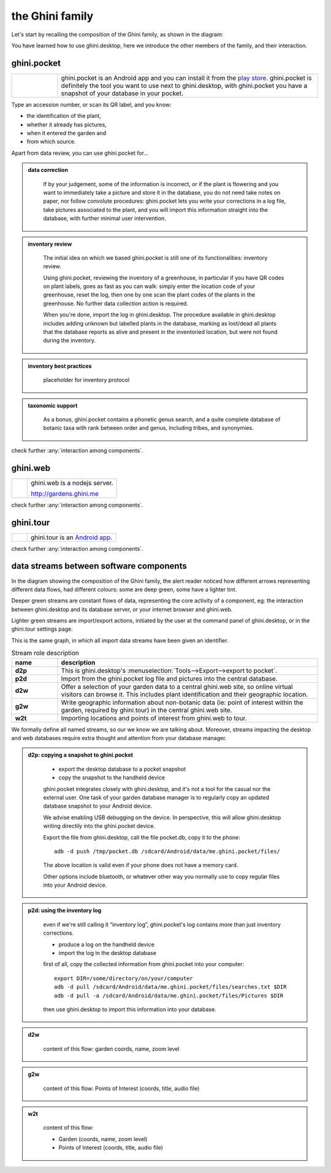 the Ghini family
==============================

Let's start by recalling the composition of the Ghini family, as shown in the diagram:

.. image:: images/ghini-family-clean.png

You have learned how to use ghini.desktop, here we introduce the other
members of the family, and their interaction.
           
.. _ghini.pocket:

ghini.pocket
-----------------------------------------------

.. list-table::
   :widths: 15 85
   :header-rows: 0
   :class: tight-table   

   * - .. image:: images/ghini-pocket-installed.png
     - ghini.pocket is an Android app and you can install it from the `play
       store
       <https://play.google.com/store/apps/details?id=me.ghini.pocket>`_.
       ghini.pocket is definitely the tool you want to use next to
       ghini.desktop, with ghini.pocket you have a snapshot of your database
       in your pocket.

Type an accession number, or scan its QR label, and you know:

- the identification of the plant,
- whether it already has pictures,
- when it entered the garden and
- from which source.

Apart from data review, you can use ghini.pocket for...

..  admonition:: data correction
    :class: toggle

       If by your judgement, some of the information is incorrect, or if the
       plant is flowering and you want to immediately take a picture and
       store it in the database, you do not need take notes on paper, nor
       follow convolute procedures: ghini.pocket lets you write your
       corrections in a log file, take pictures associated to the plant, and
       you will import this information straight into the database, with
       further minimal user intervention.

..  admonition:: inventory review
    :class: toggle


       The initial idea on which we based ghini.pocket is still one of its
       functionalities: inventory review.

       Using ghini.pocket, reviewing the inventory of a greenhouse, in
       particular if you have QR codes on plant labels, goes as fast as you
       can walk: simply enter the location code of your greenhouse, reset
       the log, then one by one scan the plant codes of the plants in the
       greenhouse.  No further data collection action is required.

       When you're done, import the log in ghini.desktop.  The procedure
       available in ghini.desktop includes adding unknown but labelled
       plants in the database, marking as lost/dead all plants that the
       database reports as alive and present in the inventoried location,
       but were not found during the inventory.

..  admonition:: inventory best practices
    :class: toggle

       placeholder for inventory protocol

..  admonition:: taxonomic support
    :class: toggle

       As a bonus, ghini.pocket contains a phonetic genus search, and a
       quite complete database of botanic taxa with rank between order and
       genus, including tribes, and synonymies.

check further :any:`interaction among components`.

.. _ghini.web:

ghini.web
-----------------------------------------------

.. list-table::
   :widths: 15 85
   :header-rows: 0
   :class: tight-table   

   * - .. image:: images/ghini-web-installed.png
     - ghini.web is a nodejs server.

       http://gardens.ghini.me

check further :any:`interaction among components`.


.. _ghini.tour:

ghini.tour
-----------------------------------------------

.. list-table::
   :widths: 15 85
   :header-rows: 0
   :class: tight-table   

   * - .. image:: images/ghini-tour-installed.png
     - ghini.tour is an `Android app <https://play.google.com/store/apps/details?id=me.ghini.tour>`_.

check further :any:`interaction among components`.


.. _interaction among components:
               
data streams between software components
-----------------------------------------------

In the diagram showing the composition of the Ghini family, the alert reader
noticed how different arrows representing different data flows, had
different colours: some are deep green, some have a lighter tint.

Deeper green streams are constant flows of data, representing the core
activity of a component, eg: the interaction between ghini.desktop and its
database server, or your internet browser and ghini.web.

Lighter green streams are import/export actions, initiated by the user at the
command panel of ghini.desktop, or in the ghini.tour settings page.

This is the same graph, in which all import data streams have been given an
identifier.

.. image:: images/ghini-family-streams.png

.. list-table:: Stream role description
   :widths: 15 85
   :header-rows: 1
   :class: tight-table   

   * - name
     - description
   * - **d2p**
     - This is ghini.desktop's :menuselection:`Tools-->Export-->export to
       pocket`.
   * - **p2d**
     - Import from the ghini.pocket log file and pictures into the central
       database.
   * - **d2w**
     - Offer a selection of your garden data to a central ghini.web site, so
       online virtual visitors can browse it.  This includes plant
       identification and their geographic location.
   * - **g2w**
     - Write geographic information about non-botanic data (ie: point of
       interest within the garden, required by ghini.tour) in the central
       ghini.web site.
   * - **w2t**
     - Importing locations and points of interest from ghini.web to tour.

We formally define all named streams, so our we know we are talking about.
Moreover, streams impacting the desktop and web databases require extra
thought and attention from your database manager.

..  admonition:: d2p: copying a snapshot to ghini.pocket
    :class: toggle

       - export the desktop database to a pocket snapshot
       - copy the snapshot to the handheld device

       ghini.pocket integrates closely with ghini.desktop, and it's not a
       tool for the casual nor the external user.  One task of your garden
       database manager is to regularly copy an updated database snapshot to
       your Android device.

       We advise enabling USB debugging on the device.  In perspective, this will
       allow ghini.desktop writing directily into the ghini.pocket device.

       Export the file from ghini.desktop, call the file pocket.db, copy it to the phone::

         adb -d push /tmp/pocket.db /sdcard/Android/data/me.ghini.pocket/files/

       The above location is valid even if your phone does not have a memory card.

       Other options include bluetooth, or whatever other way you normally use to
       copy regular files into your Android device.



..  admonition:: p2d: using the inventory log
    :class: toggle

       even if we're still calling it “inventory log”, ghini.pocket's log
       contains more than just inventory corrections.

       - produce a log on the handheld device
       - import the log in the desktop database

       first of all, copy the collected information from ghini.pocket into your computer::

         export DIR=/some/directory/on/your/computer
         adb -d pull /sdcard/Android/data/me.ghini.pocket/files/searches.txt $DIR
         adb -d pull -a /sdcard/Android/data/me.ghini.pocket/files/Pictures $DIR

       then use ghini.desktop to import this information into your database.
       

..  admonition:: d2w
    :class: toggle

       content of this flow: garden coords, name, zoom level
       

..  admonition:: g2w
    :class: toggle

       content of this flow: Points of Interest (coords, title, audio file)
       

..  admonition:: w2t
    :class: toggle

       content of this flow:

       - Garden (coords, name, zoom level)
       - Points of Interest (coords, title, audio file)
       
       

       

